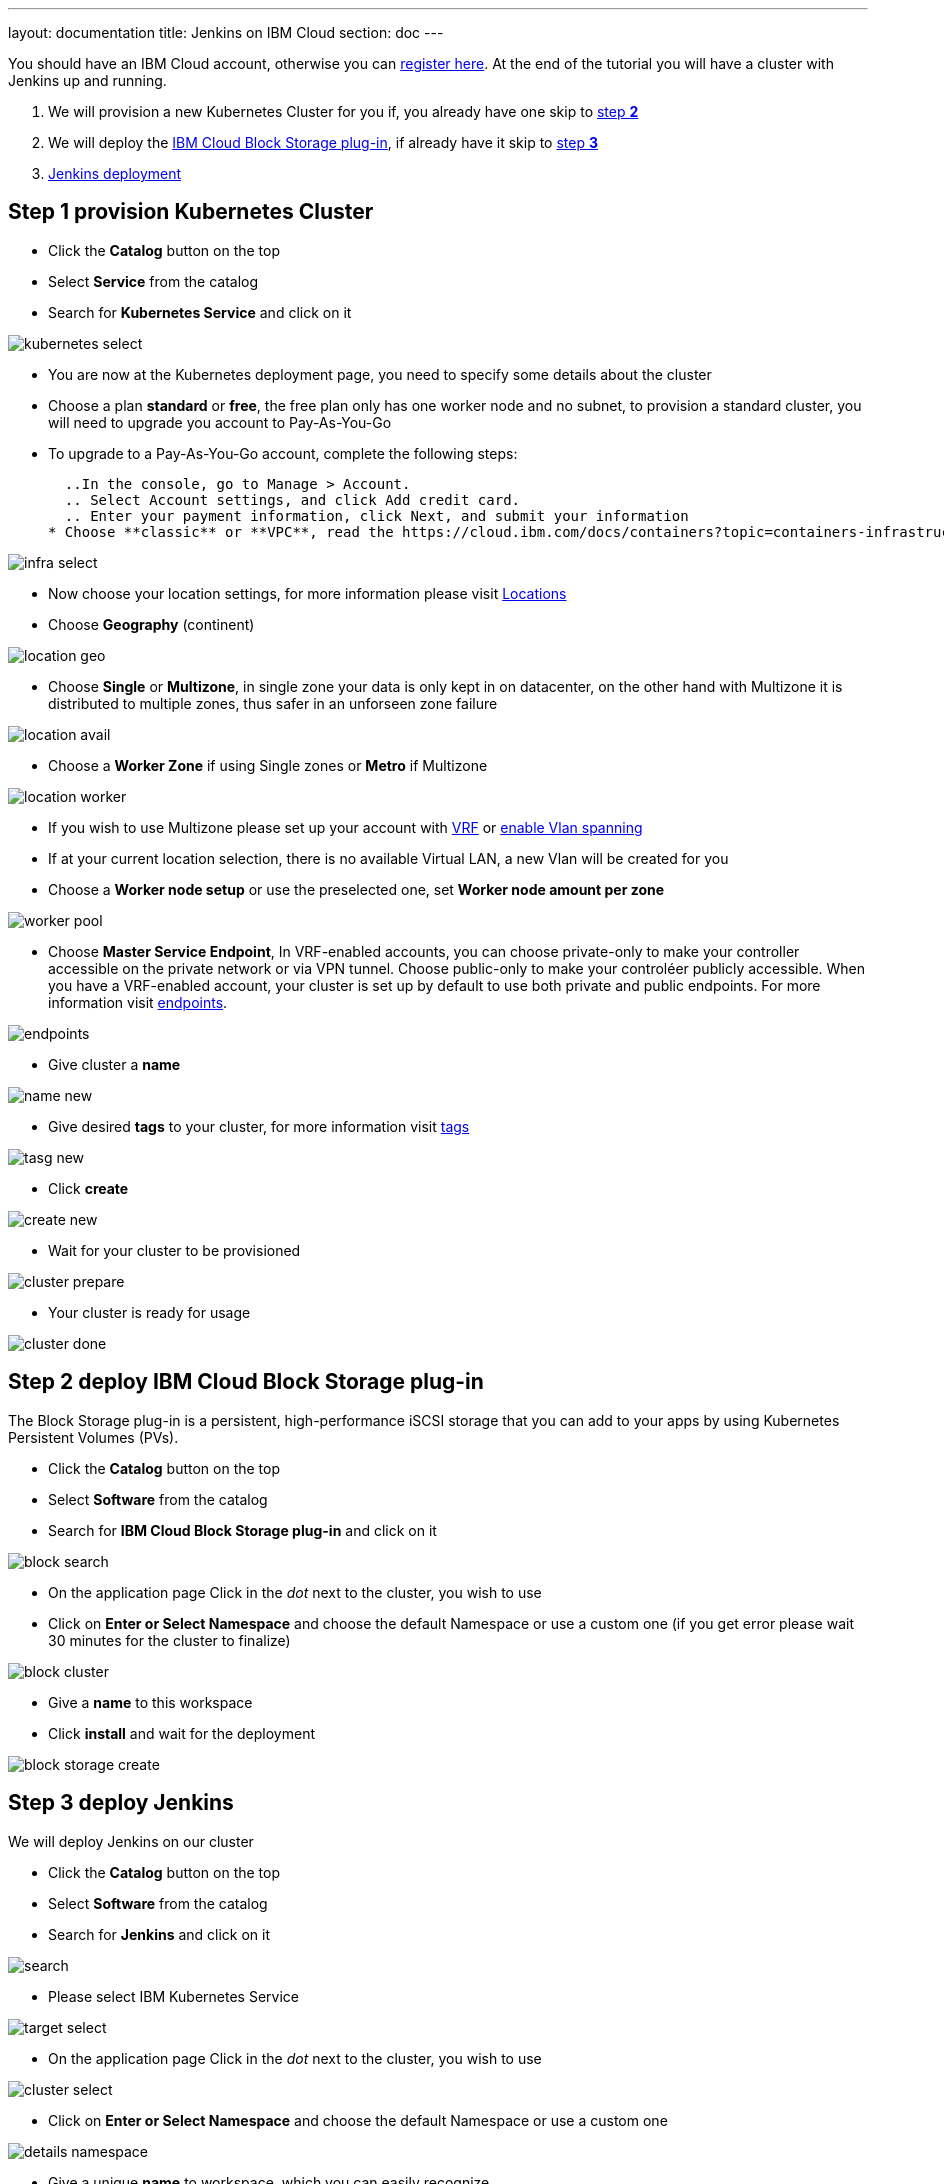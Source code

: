 ---
layout: documentation
title: Jenkins on IBM Cloud
section: doc
---

:toc:
:toclevels: 3
:imagesdir: ../../book/resources/

You should have an IBM Cloud account, otherwise you can http://cloud.ibm.com/registration[register here].
At the end of the tutorial you will have a cluster with Jenkins up and running.

1. We will provision a new Kubernetes Cluster for you if, you already have one skip to <<Step 2 deploy IBM Cloud Block Storage plug-in,step **2**>>
2. We will deploy  the <<Step 2 deploy IBM Cloud Block Storage plug-in,IBM Cloud Block Storage plug-in>>, if already have it skip to <<Step 3 deploy Jenkins,step **3**>>
3. <<Step 3 deploy Jenkins,Jenkins deployment>>

## Step 1 provision Kubernetes Cluster

* Click the **Catalog** button on the top 
* Select **Service** from the catalog
* Search for **Kubernetes Service** and click on it

image::/content/images/IBMCloud/kubernetes-select.png[]

* You are now at the Kubernetes deployment page, you need to specify some details about the cluster 
* Choose a plan **standard** or **free**, the free plan only has one worker node and no subnet, to provision a standard cluster, you will need to upgrade you account to Pay-As-You-Go 
  * To upgrade to a Pay-As-You-Go account, complete the following steps:

  ..In the console, go to Manage > Account.
  .. Select Account settings, and click Add credit card.
  .. Enter your payment information, click Next, and submit your information
* Choose **classic** or **VPC**, read the https://cloud.ibm.com/docs/containers?topic=containers-infrastructure_providers[docs] and choose the most suitable type for yourself 

image::/content/images/IBMCloud/infra-select.png[]

* Now choose your location settings, for more information please visit https://cloud.ibm.com/docs/containers?topic=containers-regions-and-zones#zones[Locations]
  * Choose **Geography** (continent)

image::/content/images/IBMCloud/location-geo.png[]

* Choose **Single** or **Multizone**, in single zone your data is only kept in on datacenter, on the other hand with Multizone it is distributed to multiple zones, thus  safer in an unforseen zone failure 

image::/content/images/IBMCloud/location-avail.png[]

* Choose a **Worker Zone** if using Single zones or **Metro** if Multizone

image::/content/images/IBMCloud/location-worker.png[]

* If you wish to use Multizone please set up your account with https://cloud.ibm.com/docs/dl?topic=dl-overview-of-virtual-routing-and-forwarding-vrf-on-ibm-cloud[VRF] or https://cloud.ibm.com/docs/vlans?topic=vlans-vlan-spanning#vlan-spanning[enable Vlan spanning]
    * If at your current location selection, there is no available Virtual LAN, a new Vlan will be created for you 
 
* Choose a **Worker node setup** or use the preselected one, set **Worker node amount per zone**

image::/content/images/IBMCloud/worker-pool.png[]

* Choose **Master Service Endpoint**,  In VRF-enabled accounts, you can choose private-only to make your controller accessible on the private network or via VPN tunnel. Choose public-only to make your controléer publicly accessible. When you have a VRF-enabled account, your cluster is set up by default to use both private and public endpoints. For more information visit https://cloud.ibm.com/docs/account?topic=account-service-endpoints-overview[endpoints].

image::/content/images/IBMCloud/endpoints.png[]

* Give cluster a **name**

image::/content/images/IBMCloud/name-new.png[]

* Give desired **tags** to your cluster, for more information visit https://cloud.ibm.com/docs/account?topic=account-tag[tags]

image::/content/images/IBMCloud/tasg-new.png[]

* Click **create**

image::/content/images/IBMCloud/create-new.png[]

* Wait for your cluster to be provisioned 

image::/content/images/IBMCloud/cluster-prepare.png[]

* Your cluster is ready for usage 

image::/content/images/IBMCloud/cluster-done.png[]

## Step 2 deploy IBM Cloud Block Storage plug-in
The Block Storage plug-in is a persistent, high-performance iSCSI storage that you can add to your apps by using Kubernetes Persistent Volumes (PVs).
 
* Click the **Catalog** button on the top 
* Select **Software** from the catalog
* Search for **IBM Cloud Block Storage plug-in** and click on it

image::/content/images/IBMCloud/block-search.png[]

* On the application page Click in the _dot_ next to the cluster, you wish to use
* Click on  **Enter or Select Namespace** and choose the default Namespace or use a custom one (if you get error please wait 30 minutes for the cluster to finalize)

image::/content/images/IBMCloud/block-cluster.png[]

* Give a **name** to this workspace 
* Click **install** and wait for the deployment

image::/content/images/IBMCloud/block-storage-create.png[]
 

## Step 3 deploy Jenkins
  
We will deploy  Jenkins on our cluster 
  
* Click the **Catalog** button on the top 
* Select **Software** from the catalog
* Search for **Jenkins** and click on it

image::/content/images/IBMCloud/search.png[]

* Please select IBM Kubernetes Service

image::/content/images/IBMCloud/target-select.png[]

* On the application page Click in the _dot_ next to the cluster, you wish to use

image::/content/images/IBMCloud/cluster-select.png[]

* Click on  **Enter or Select Namespace** and choose the default Namespace or use a custom one 

image::/content/images/IBMCloud/details-namespace.png[]

* Give a unique **name** to workspace, which you can easily recognize

image::/content/images/IBMCloud/details-names.png[]

* Select which resource group you want to use, it's for access controland billing purposes. For more information please visit https://cloud.ibm.com/docs/account?topic=account-account_setup#bp_resourcegroups[resource groups]

image::/content/images/IBMCloud/details-resource.png[]

* Give **tags** to your Jenkins, for more information visit [tags]

image::/content/images/IBMCloud/details-tags.png[]

* Click on **Parameters with default values**, You can set deployment values or use the default ones

image::/content/images/IBMCloud/parameters.png[]

* Please set the jenkins password in the parameters

image::/content/images/IBMCloud/password.png[]

* After finishing everything, **tick** the box next to the agreements and click **install**

image::/content/images/IBMCloud/install.png[]

* The Jenkins workspace will start installing, wait a couple of minutes 

image::/content/images/IBMCloud/in-progress.png[]

* Your  Jenkins workspace has been successfully deployed

image::/content/images/IBMCloud/done.png[]

## Verify Jenkins installation

* Go to http://cloud.ibm.com/resources[Resources] in your browser 
* Click on **Clusters**
* Click on your Cluster

image::/content/images/IBMCloud/resource-select.png[]

* Now you are at you clusters overview, here Click on **Actions** and **Web terminal** from the dropdown menu


image::/content/images/IBMCloud/cluster-main.png[]

* Click **install** - wait couple of minutes 

image::/content/images/IBMCloud/terminal-install.jpg[]

* Click on **Actions**
* Click **Web terminal** --> a terminal will open up

* **Type** in the terminal, please change NAMESPACE to the namespace you choose at the deployment setup:

....
$ kubectl get ns
....

image::/content/images/IBMCloud/get-ns.png[]

....
$ kubectl get pod -n NAMESPACE -o wide 
....

image::/content/images/IBMCloud/get-pods.png[]

....
$ kubectl get service -n NAMESPACE
....

image::/content/images/IBMCloud/get-service.png[]


* Running Jenkins service will be visible 
* Copy the **External ip**, you can access the website on this IP
* Paste it into your browser
* Jenkins login portal will be visible

image::/content/images/IBMCloud/login.png[]

* Please enter your Username ( default is user) and your password which you set at the deployment phase

image::/content/images/IBMCloud/welcome.png[]

You have succesfully deployed Jenkins on IBM Cloud! 

